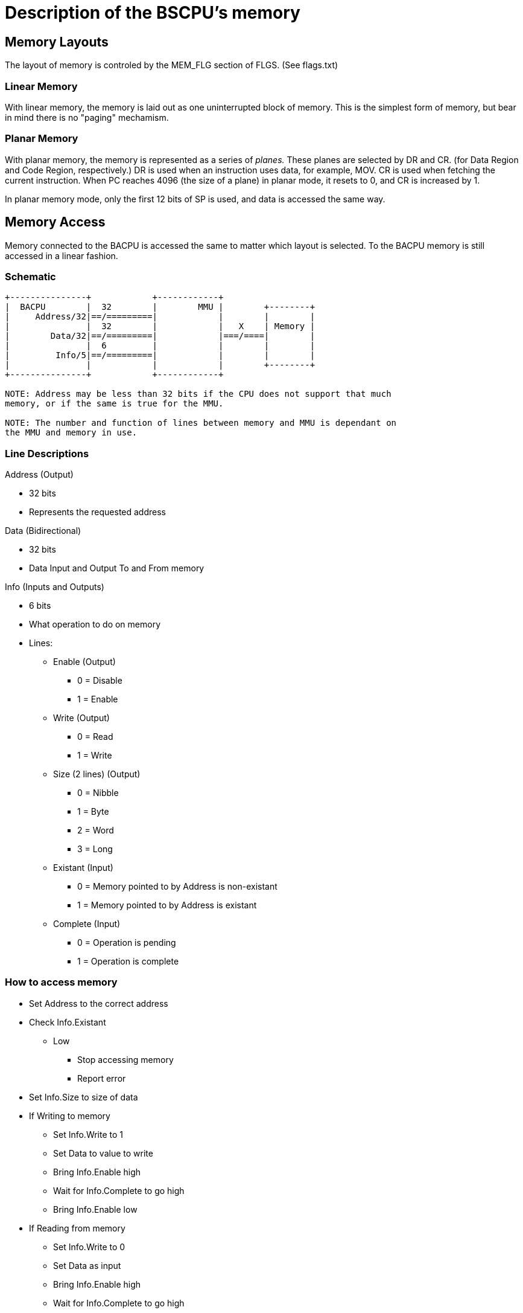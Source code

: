 Description of the BSCPU's memory
=================================

Memory Layouts
--------------

The layout of memory is controled by the MEM_FLG section of FLGS. (See flags.txt)

Linear Memory
~~~~~~~~~~~~~

With linear memory, the memory is laid out as one uninterrupted block of
memory. This is the simplest form of memory, but bear in mind there is no
"paging" mechamism.


Planar Memory
~~~~~~~~~~~~~

With planar memory, the memory is represented as a series of 'planes.' These
planes are selected by DR and CR. (for Data Region and Code Region, respectively.)
DR is used when an instruction uses data, for example, MOV. CR is used when
fetching the current instruction. When PC reaches 4096 (the size of a plane) in
planar mode, it resets to 0, and CR is increased by 1.

In planar memory mode, only the first 12 bits of SP is used, and data is
accessed the same way.





Memory Access
-------------

Memory connected to the BACPU is accessed the same to matter which layout is
selected. To the BACPU memory is still accessed in a linear fashion.

Schematic
~~~~~~~~~

-------------------------
+---------------+            +------------+
|  BACPU        |  32        |        MMU |        +--------+
|     Address/32|==/=========|            |        |        |
|               |  32        |            |   X    | Memory |
|        Data/32|==/=========|            |===/====|        |
|               |  6         |            |        |        |
|         Info/5|==/=========|            |        |        |
|               |            |            |        +--------+
+---------------+            +------------+

NOTE: Address may be less than 32 bits if the CPU does not support that much
memory, or if the same is true for the MMU.

NOTE: The number and function of lines between memory and MMU is dependant on
the MMU and memory in use.
-------------------------

Line Descriptions
~~~~~~~~~~~~~~~~~

.Address (Output)
    * 32 bits
    * Represents the requested address

.Data (Bidirectional)
    * 32 bits
    * Data Input and Output To and From memory

.Info (Inputs and Outputs)
    * 6 bits
    * What operation to do on memory
    * Lines:
        ** Enable (Output)
            *** 0 = Disable
            *** 1 = Enable
        ** Write (Output)
            *** 0 = Read
            *** 1 = Write
        ** Size (2 lines) (Output)
            *** 0 = Nibble
            *** 1 = Byte
            *** 2 = Word
            *** 3 = Long
        ** Existant (Input)
            *** 0 = Memory pointed to by Address is non-existant
            *** 1 = Memory pointed to by Address is existant
        ** Complete (Input)
            *** 0 = Operation is pending
            *** 1 = Operation is complete

How to access memory
~~~~~~~~~~~~~~~~~~~~
    * Set Address to the correct address
    * Check Info.Existant
        ** Low
            *** Stop accessing memory
            *** Report error
    * Set Info.Size to size of data
    * If Writing to memory
        ** Set Info.Write to 1
        ** Set Data to value to write
        ** Bring Info.Enable high
        ** Wait for Info.Complete to go high
        ** Bring Info.Enable low
    * If Reading from memory
        ** Set Info.Write to 0
        ** Set Data as input
        ** Bring Info.Enable high
        ** Wait for Info.Complete to go high
        ** Read data on Data
        ** Bring Info.Enable low
